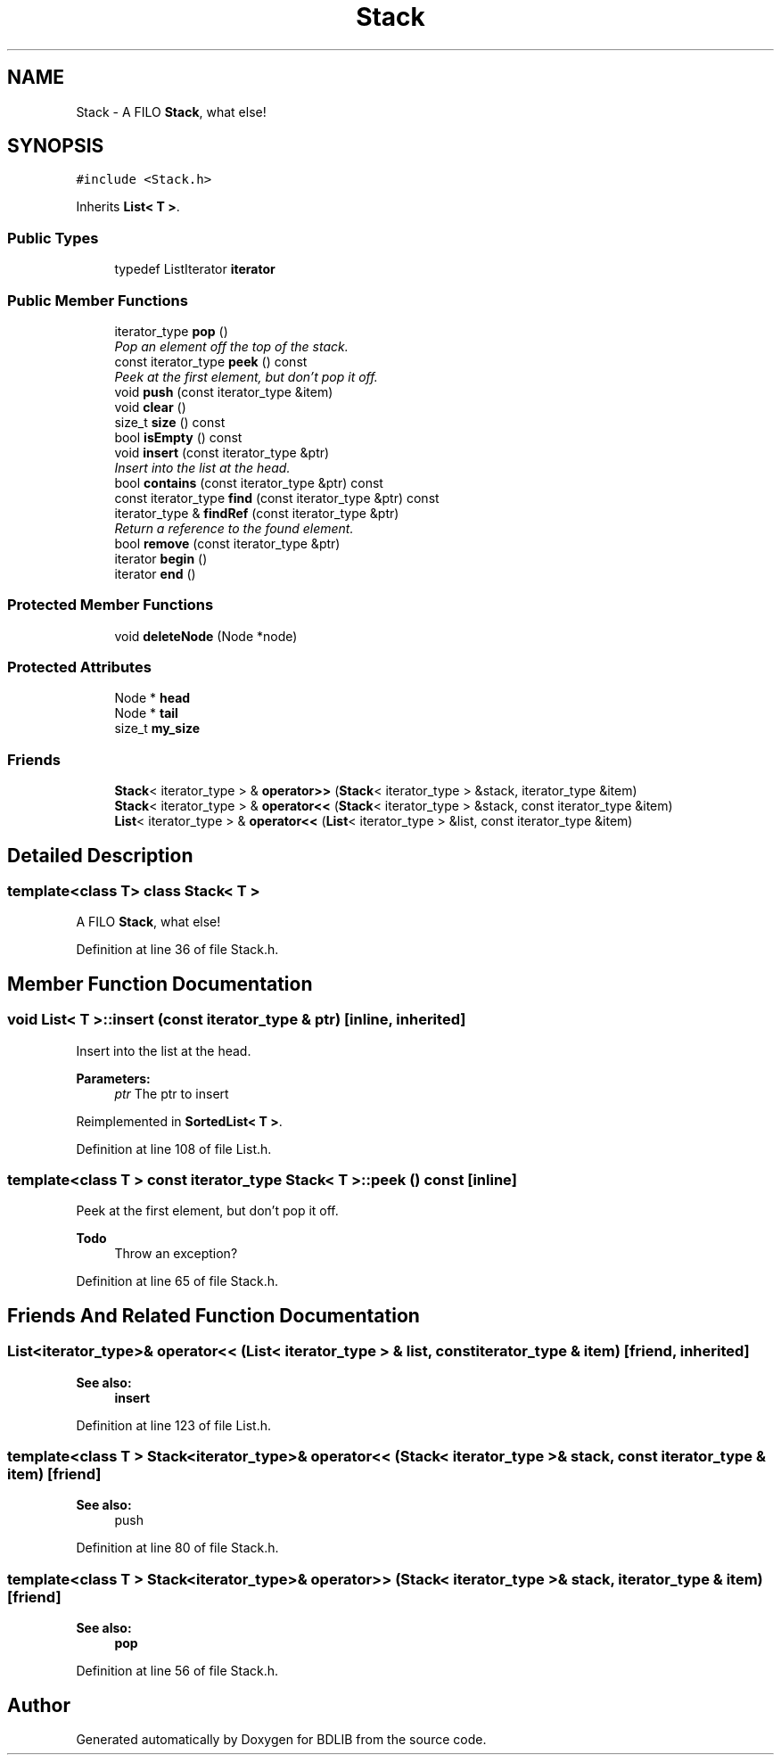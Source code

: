 .TH "Stack" 3 "18 Dec 2009" "Version 1.0" "BDLIB" \" -*- nroff -*-
.ad l
.nh
.SH NAME
Stack \- A FILO \fBStack\fP, what else!  

.PP
.SH SYNOPSIS
.br
.PP
\fC#include <Stack.h>\fP
.PP
Inherits \fBList< T >\fP.
.PP
.SS "Public Types"

.in +1c
.ti -1c
.RI "typedef ListIterator \fBiterator\fP"
.br
.in -1c
.SS "Public Member Functions"

.in +1c
.ti -1c
.RI "iterator_type \fBpop\fP ()"
.br
.RI "\fIPop an element off the top of the stack. \fP"
.ti -1c
.RI "const iterator_type \fBpeek\fP () const "
.br
.RI "\fIPeek at the first element, but don't pop it off. \fP"
.ti -1c
.RI "void \fBpush\fP (const iterator_type &item)"
.br
.ti -1c
.RI "void \fBclear\fP ()"
.br
.ti -1c
.RI "size_t \fBsize\fP () const"
.br
.ti -1c
.RI "bool \fBisEmpty\fP () const"
.br
.ti -1c
.RI "void \fBinsert\fP (const iterator_type &ptr)"
.br
.RI "\fIInsert into the list at the head. \fP"
.ti -1c
.RI "bool \fBcontains\fP (const iterator_type &ptr) const"
.br
.ti -1c
.RI "const iterator_type \fBfind\fP (const iterator_type &ptr) const"
.br
.ti -1c
.RI "iterator_type & \fBfindRef\fP (const iterator_type &ptr)"
.br
.RI "\fIReturn a reference to the found element. \fP"
.ti -1c
.RI "bool \fBremove\fP (const iterator_type &ptr)"
.br
.ti -1c
.RI "iterator \fBbegin\fP ()"
.br
.ti -1c
.RI "iterator \fBend\fP ()"
.br
.in -1c
.SS "Protected Member Functions"

.in +1c
.ti -1c
.RI "void \fBdeleteNode\fP (Node *node)"
.br
.in -1c
.SS "Protected Attributes"

.in +1c
.ti -1c
.RI "Node * \fBhead\fP"
.br
.ti -1c
.RI "Node * \fBtail\fP"
.br
.ti -1c
.RI "size_t \fBmy_size\fP"
.br
.in -1c
.SS "Friends"

.in +1c
.ti -1c
.RI "\fBStack\fP< iterator_type > & \fBoperator>>\fP (\fBStack\fP< iterator_type > &stack, iterator_type &item)"
.br
.ti -1c
.RI "\fBStack\fP< iterator_type > & \fBoperator<<\fP (\fBStack\fP< iterator_type > &stack, const iterator_type &item)"
.br
.ti -1c
.RI "\fBList\fP< iterator_type > & \fBoperator<<\fP (\fBList\fP< iterator_type > &list, const iterator_type &item)"
.br
.in -1c
.SH "Detailed Description"
.PP 

.SS "template<class T> class Stack< T >"
A FILO \fBStack\fP, what else! 
.PP
Definition at line 36 of file Stack.h.
.SH "Member Function Documentation"
.PP 
.SS "void \fBList\fP< T  >::insert (const iterator_type & ptr)\fC [inline, inherited]\fP"
.PP
Insert into the list at the head. 
.PP
\fBParameters:\fP
.RS 4
\fIptr\fP The ptr to insert 
.RE
.PP

.PP
Reimplemented in \fBSortedList< T >\fP.
.PP
Definition at line 108 of file List.h.
.SS "template<class T > const iterator_type \fBStack\fP< T >::peek () const\fC [inline]\fP"
.PP
Peek at the first element, but don't pop it off. 
.PP
\fBTodo\fP
.RS 4
Throw an exception? 
.RE
.PP

.PP
Definition at line 65 of file Stack.h.
.SH "Friends And Related Function Documentation"
.PP 
.SS "\fBList\fP<iterator_type>& operator<< (\fBList\fP< iterator_type > & list, const iterator_type & item)\fC [friend, inherited]\fP"
.PP
\fBSee also:\fP
.RS 4
\fBinsert\fP 
.RE
.PP

.PP
Definition at line 123 of file List.h.
.SS "template<class T > \fBStack\fP<iterator_type>& operator<< (\fBStack\fP< iterator_type > & stack, const iterator_type & item)\fC [friend]\fP"
.PP
\fBSee also:\fP
.RS 4
push 
.RE
.PP

.PP
Definition at line 80 of file Stack.h.
.SS "template<class T > \fBStack\fP<iterator_type>& operator>> (\fBStack\fP< iterator_type > & stack, iterator_type & item)\fC [friend]\fP"
.PP
\fBSee also:\fP
.RS 4
\fBpop\fP 
.RE
.PP

.PP
Definition at line 56 of file Stack.h.

.SH "Author"
.PP 
Generated automatically by Doxygen for BDLIB from the source code.
